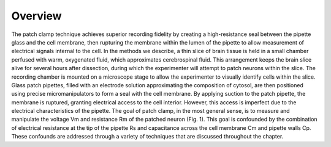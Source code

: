 Overview
========

The patch clamp technique achieves superior recording fidelity by creating a high-resistance seal between the pipette glass and the cell membrane, then rupturing the membrane within the lumen of the pipette to allow measurement of electrical signals internal to the cell. In the methods we describe, a thin slice of brain tissue is held in a small chamber perfused with warm, oxygenated fluid, which approximates cerebrospinal fluid. This arrangement keeps the brain slice alive for several hours after dissection, during which the experimenter will attempt to patch neurons within the slice. The recording chamber is mounted on a microscope stage to allow the experimenter to visually identify cells within the slice. Glass patch pipettes, filled with an electrode solution approximating the composition of cytosol, are then positioned using precise micromanipulators to form a seal with the cell membrane.
By applying suction to the patch pipette, the membrane is ruptured, granting electrical access to the cell interior. However, this access is imperfect due to the electrical characteristics of the pipette. The goal of patch clamp, in the most general sense, is to measure and manipulate the voltage Vm and resistance Rm of the patched neuron (Fig. 1). This goal is confounded by the combination of electrical resistance at the tip of the pipette Rs and capacitance across the cell membrane Cm and pipette walls Cp. These confounds are addressed through a variety of techniques that are discussed throughout the chapter.

